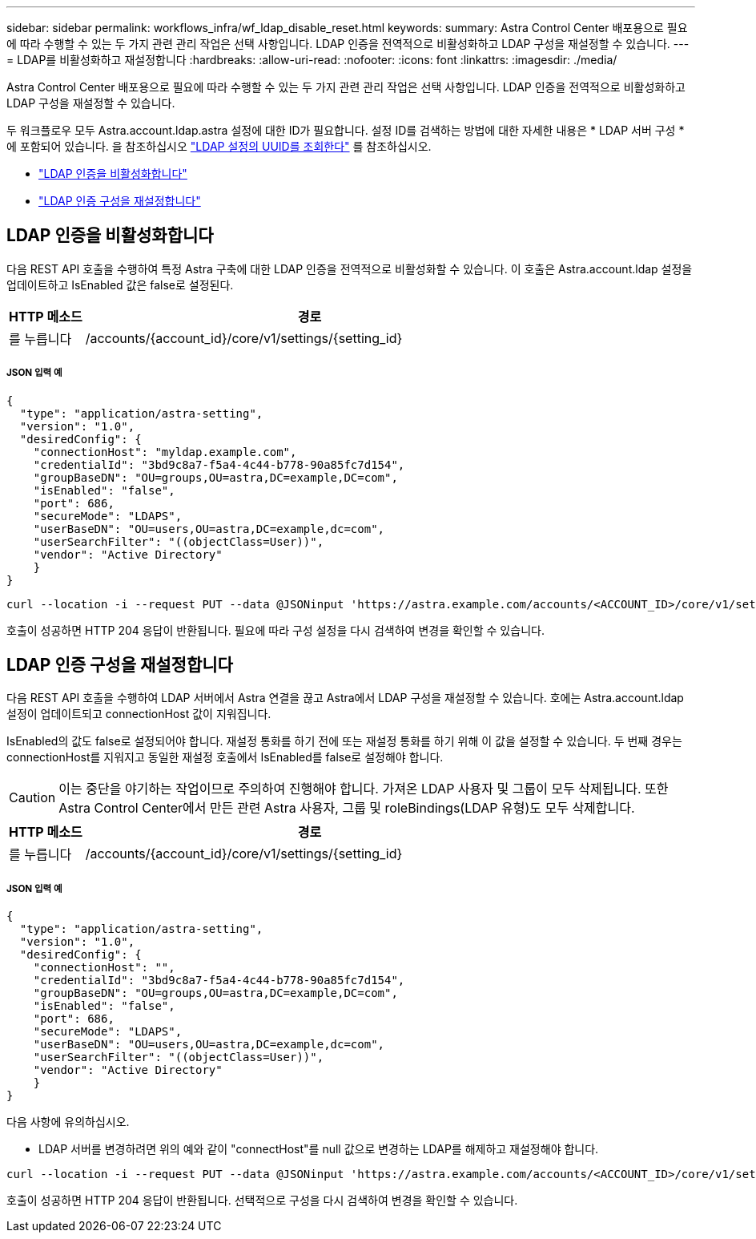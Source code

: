 ---
sidebar: sidebar 
permalink: workflows_infra/wf_ldap_disable_reset.html 
keywords:  
summary: Astra Control Center 배포용으로 필요에 따라 수행할 수 있는 두 가지 관련 관리 작업은 선택 사항입니다. LDAP 인증을 전역적으로 비활성화하고 LDAP 구성을 재설정할 수 있습니다. 
---
= LDAP를 비활성화하고 재설정합니다
:hardbreaks:
:allow-uri-read: 
:nofooter: 
:icons: font
:linkattrs: 
:imagesdir: ./media/


[role="lead"]
Astra Control Center 배포용으로 필요에 따라 수행할 수 있는 두 가지 관련 관리 작업은 선택 사항입니다. LDAP 인증을 전역적으로 비활성화하고 LDAP 구성을 재설정할 수 있습니다.

두 워크플로우 모두 Astra.account.ldap.astra 설정에 대한 ID가 필요합니다. 설정 ID를 검색하는 방법에 대한 자세한 내용은 * LDAP 서버 구성 * 에 포함되어 있습니다. 을 참조하십시오 link:../workflows_infra/wf_ldap_configure_server.html#3-retrieve-the-uuid-of-the-ldap-setting["LDAP 설정의 UUID를 조회한다"] 를 참조하십시오.

* link:../workflows_infra/wf_ldap_disable_reset.html#disable-ldap-authentication["LDAP 인증을 비활성화합니다"]
* link:../workflows_infra/wf_ldap_disable_reset.html#reset-the-ldap-authentication-configuration["LDAP 인증 구성을 재설정합니다"]




== LDAP 인증을 비활성화합니다

다음 REST API 호출을 수행하여 특정 Astra 구축에 대한 LDAP 인증을 전역적으로 비활성화할 수 있습니다. 이 호출은 Astra.account.ldap 설정을 업데이트하고 IsEnabled 값은 false로 설정된다.

[cols="1,6"]
|===
| HTTP 메소드 | 경로 


| 를 누릅니다 | /accounts/{account_id}/core/v1/settings/{setting_id} 
|===


===== JSON 입력 예

[source, json]
----
{
  "type": "application/astra-setting",
  "version": "1.0",
  "desiredConfig": {
    "connectionHost": "myldap.example.com",
    "credentialId": "3bd9c8a7-f5a4-4c44-b778-90a85fc7d154",
    "groupBaseDN": "OU=groups,OU=astra,DC=example,DC=com",
    "isEnabled": "false",
    "port": 686,
    "secureMode": "LDAPS",
    "userBaseDN": "OU=users,OU=astra,DC=example,dc=com",
    "userSearchFilter": "((objectClass=User))",
    "vendor": "Active Directory"
    }
}
----
[source, curl]
----
curl --location -i --request PUT --data @JSONinput 'https://astra.example.com/accounts/<ACCOUNT_ID>/core/v1/settings/<SETTING_ID>' --header 'Content-Type: application/astra-setting+json' --header 'Accept: */*' --header 'Authorization: Bearer <API_TOKEN>'
----
호출이 성공하면 HTTP 204 응답이 반환됩니다. 필요에 따라 구성 설정을 다시 검색하여 변경을 확인할 수 있습니다.



== LDAP 인증 구성을 재설정합니다

다음 REST API 호출을 수행하여 LDAP 서버에서 Astra 연결을 끊고 Astra에서 LDAP 구성을 재설정할 수 있습니다. 호에는 Astra.account.ldap 설정이 업데이트되고 connectionHost 값이 지워집니다.

IsEnabled의 값도 false로 설정되어야 합니다. 재설정 통화를 하기 전에 또는 재설정 통화를 하기 위해 이 값을 설정할 수 있습니다. 두 번째 경우는 connectionHost를 지워지고 동일한 재설정 호출에서 IsEnabled를 false로 설정해야 합니다.


CAUTION: 이는 중단을 야기하는 작업이므로 주의하여 진행해야 합니다. 가져온 LDAP 사용자 및 그룹이 모두 삭제됩니다. 또한 Astra Control Center에서 만든 관련 Astra 사용자, 그룹 및 roleBindings(LDAP 유형)도 모두 삭제합니다.

[cols="1,6"]
|===
| HTTP 메소드 | 경로 


| 를 누릅니다 | /accounts/{account_id}/core/v1/settings/{setting_id} 
|===


===== JSON 입력 예

[source, json]
----
{
  "type": "application/astra-setting",
  "version": "1.0",
  "desiredConfig": {
    "connectionHost": "",
    "credentialId": "3bd9c8a7-f5a4-4c44-b778-90a85fc7d154",
    "groupBaseDN": "OU=groups,OU=astra,DC=example,DC=com",
    "isEnabled": "false",
    "port": 686,
    "secureMode": "LDAPS",
    "userBaseDN": "OU=users,OU=astra,DC=example,dc=com",
    "userSearchFilter": "((objectClass=User))",
    "vendor": "Active Directory"
    }
}
----
다음 사항에 유의하십시오.

* LDAP 서버를 변경하려면 위의 예와 같이 "connectHost"를 null 값으로 변경하는 LDAP를 해제하고 재설정해야 합니다.


[source, curl]
----
curl --location -i --request PUT --data @JSONinput 'https://astra.example.com/accounts/<ACCOUNT_ID>/core/v1/settings/<SETTING_ID>' --header 'Content-Type: application/astra-setting+json' --header 'Accept: */*' --header 'Authorization: Bearer <API_TOKEN>'
----
호출이 성공하면 HTTP 204 응답이 반환됩니다. 선택적으로 구성을 다시 검색하여 변경을 확인할 수 있습니다.
